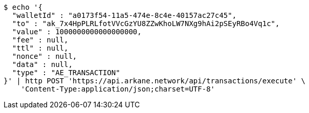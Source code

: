 [source,bash]
----
$ echo '{
  "walletId" : "a0173f54-11a5-474e-8c4e-40157ac27c45",
  "to" : "ak_7x4HpPLRLfotVVcGzYU8ZZwKhoLW7NXg9hAi2pSEyRBo4Vq1c",
  "value" : 1000000000000000000,
  "fee" : null,
  "ttl" : null,
  "nonce" : null,
  "data" : null,
  "type" : "AE_TRANSACTION"
}' | http POST 'https://api.arkane.network/api/transactions/execute' \
    'Content-Type:application/json;charset=UTF-8'
----